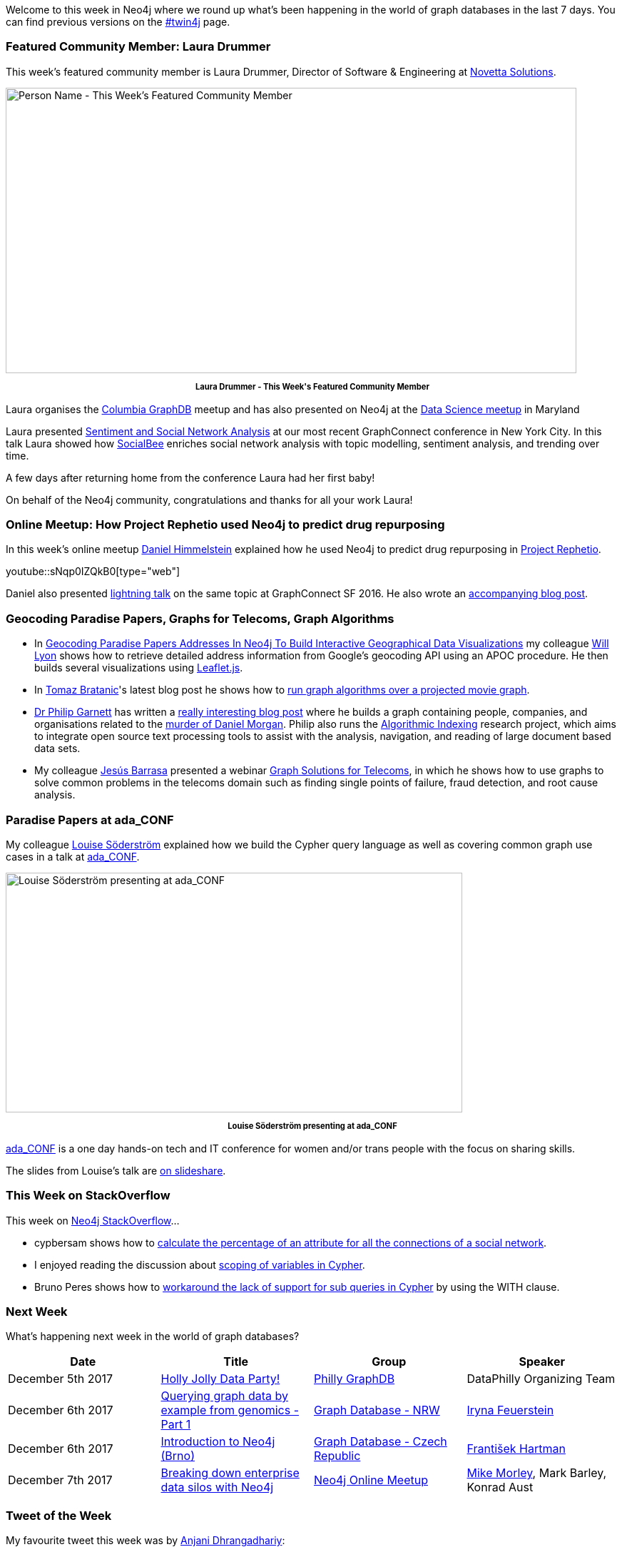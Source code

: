 ﻿:linkattrs:
:type: "web"

////
[Keywords/Tags:]
<insert-tags-here>


[Meta Description:]
Discover what's new in the Neo4j community for the week of 3 June 2017, including projects around <insert-topics-here>

[Primary Image File Name:]
this-week-neo4j-3-june-2017.jpg

[Primary Image Alt Text:]
Explore everything that's happening in the Neo4j community for the week of 3 June 2017

[Headline:]
This Week in Neo4j – 3 June 2017

[Body copy:]
////

Welcome to this week in Neo4j where we round up what's been happening in the world of graph databases in the last 7 days. You can find previous versions on the https://neo4j.com/tag/twin4j/[#twin4j^] page.

=== Featured Community Member: Laura Drummer

This week’s featured community member is Laura Drummer, Director of Software & Engineering at https://twitter.com/novettasol[Novetta Solutions^]. 

[role="image-heading"]
image::https://s3.amazonaws.com/dev.assets.neo4j.com/wp-content/uploads/20171130040040/this-week-in-neo4j-2-december-2017.jpg["Person Name - This Week's Featured Community Member", 800, 400, class="alignnone size-full wp-image-66813"]

++++
<p style="font-size: .8em; line-height: 1.5em;" align="center">
<strong>
Laura Drummer - This Week's Featured Community Member
</strong>
</p>
++++

Laura organises the https://www.meetup.com/Columbia-GraphDB-MeetUp/[Columbia GraphDB^] meetup and has also presented on Neo4j at the https://www.meetup.com/Data-Science-MD/events/240982895/[Data Science meetup^] in Maryland

Laura presented https://www.youtube.com/watch?v=x5PBXX1CZQs[Sentiment and Social Network Analysis^] at our most recent GraphConnect conference in New York City. In this talk Laura showed how https://socialbee.io/[SocialBee^] enriches social network analysis with topic modelling, sentiment analysis, and trending over time.

A few days after returning home from the conference Laura had her first baby!

On behalf of the Neo4j community, congratulations and thanks for all your work Laura!

=== Online Meetup: How Project Rephetio used Neo4j to predict drug repurposing

In this week's online meetup https://twitter.com/dhimmel[Daniel Himmelstein^] explained how he used Neo4j to predict drug repurposing in http://het.io/repurpose/[Project Rephetio^].

youtube::sNqp0IZQkB0[type={type}]

Daniel also presented https://www.youtube.com/watch?v=jwhAlNgjvMA[lightning talk^] on the same topic at GraphConnect SF 2016. He also wrote an https://neo4j.com/blog/integrating-biology-public-neo4j-database/[accompanying blog post^].

=== Geocoding Paradise Papers, Graphs for Telecoms, Graph Algorithms

* In http://www.lyonwj.com/2017/11/28/geocoding-paradise-papers-neo4j-spatial-visualization/[Geocoding Paradise Papers Addresses In Neo4j To Build Interactive Geographical Data Visualizations^] my colleague https://twitter.com/lyonwj[Will Lyon^] shows how to retrieve detailed address information from Google's geocoding API using an APOC procedure. He then builds several visualizations using http://leafletjs.com/[Leaflet.js^]. 

* In https://twitter.com/tb_tomaz[Tomaz Bratanic^]'s latest blog post he shows how to https://tbgraph.wordpress.com/2017/11/27/neo4j-graph-algorithms-projecting-a-virtual-graph/[run graph algorithms over a projected movie graph^]. 

* https://twitter.com/prgarnett[Dr Philip Garnett^] has written a https://www.prgarnett.net/daniel-morgan-murder/[really interesting blog post^] where he builds a graph containing people, companies, and organisations related to the http://www.untoldmurder.com/book-1/[murder of Daniel Morgan^]. Philip also runs the http://algorithmicindexing.net/[Algorithmic Indexing^] research project, which aims to integrate open source text processing tools to assist with the analysis, navigation, and reading of large document based data sets.

* My colleague https://twitter.com/barrasadv[Jesús Barrasa^]  presented a webinar https://www.youtube.com/watch?v=aPI1Als3Jv8[Graph Solutions for Telecoms^], in which he shows how to use graphs to solve common problems in the telecoms domain such as finding single points of failure, fraud detection, and root cause analysis.

=== Paradise Papers at ada_CONF

My colleague https://github.com/Lojjs[Louise Söderström^] explained how we build the Cypher query language as well as covering common graph use cases in a talk at https://twitter.com/ada_conf[ada_CONF^].

[role="image-heading"]
image::https://s3.amazonaws.com/dev.assets.neo4j.com/wp-content/uploads/20171129222722/DPeUSTPW0AEaAxV-1024x538.jpg["Louise Söderström presenting at ada_CONF", 640, 336, class="alignnone size-full wp-image-66813"]

++++
<p style="font-size: .8em; line-height: 1.5em;" align="center">
<strong>
Louise Söderström presenting at ada_CONF
</strong>
</p>
++++

https://adaconf.org/[ada_CONF^] is a one day hands-on tech and IT conference for women and/or trans people with the focus on sharing skills. 

The slides from Louise's talk are https://www.slideshare.net/neo4j/cypher-enabling-the-paradise-papers[on slideshare^].

=== This Week on StackOverflow

This week on https://stackoverflow.com/tags/neo4j/[Neo4j StackOverflow^]...

* cypbersam shows how to https://stackoverflow.com/questions/47512635/neo4j-percentage-of-attribute-for-social-network[calculate the percentage of an attribute for all the connections of a social network^]. 

* I enjoyed reading the discussion about https://stackoverflow.com/questions/47559016/test-variable-not-defined-in-case-statement[scoping of variables in Cypher^].

* Bruno Peres shows how to https://stackoverflow.com/questions/47517257/neo4j-syntax-error-when-using-where-not-in[workaround the lack of support for sub queries in Cypher^] by using the WITH clause.

=== Next Week

What’s happening next week in the world of graph databases?

[options="header"]
|=========================================================
|Date |Title | Group | Speaker 

| December 5th 2017 | https://www.meetup.com/Philly-GraphDB/events/245287696/[Holly Jolly Data Party!^] | https://www.meetup.com/Philly-GraphDB[Philly GraphDB^] | DataPhilly Organizing Team

| December 6th 2017 | https://www.meetup.com/Graph-Database-NRW/events/244681353/[Querying graph data by example from genomics - Part 1^] | https://www.meetup.com/Graph-Database-NRW[Graph Database - NRW^] | https://twitter.com/ira_res[Iryna Feuerstein^] 

| December 6th 2017 | https://www.meetup.com/Graph-Database-Czech-Republic/events/245331386/[Introduction to Neo4j (Brno)^] | https://www.meetup.com/Graph-Database-Czech-Republic[Graph Database - Czech Republic^] | https://twitter.com/frant_hartm[František Hartman^]

| December 7th 2017 | https://www.meetup.com/Neo4j-Online-Meetup/events/245461674/[Breaking down enterprise data silos with Neo4j^] | https://www.meetup.com/Neo4j-Online-Meetup[Neo4j Online Meetup^] | https://twitter.com/menometech[Mike Morley^], Mark Barley, Konrad Aust


|=========================================================



=== Tweet of the Week

My favourite tweet this week was by https://twitter.com/ftTomAndJerry[Anjani Dhrangadhariy^]:

tweet::934980048095866880[type={type}]

Don't forget to RT if you liked it too. 

That’s all for this week. Have a great weekend!

Cheers, Mark
